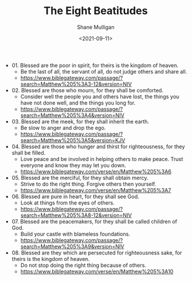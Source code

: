 #+LATEX_HEADER: \usepackage[margin=0.5in]{geometry}
#+OPTIONS: toc:nil

#+HUGO_BASE_DIR: /home/shane/var/smulliga/source/git/semiosis/semiosis-hugo
#+HUGO_SECTION: ./posts

#+TITLE: The Eight Beatitudes
#+DATE: <2021-09-11>
#+AUTHOR: Shane Mulligan
#+KEYWORDS: faith

- 01. Blessed are the poor in spirit, for theirs is the kingdom of heaven.
  - Be the last of all, the servant of all, do not judge others and share all.
  - https://www.biblegateway.com/passage/?search=Matthew%205%3A3-12&version=NIV

- 02. Blessed are those who mourn, for they shall be comforted.
  - Consider well the people you and others have lost, the things you have not done well, and the things you long for.
  - https://www.biblegateway.com/passage/?search=Matthew%205%3A4&version=NIV

- 03. Blessed are the meek, for they shall inherit the earth.
  - Be slow to anger and drop the ego.
  - https://www.biblegateway.com/passage/?search=Matthew%205%3A5&version=KJV

- 04. Blessed are those who hunger and thirst for righteousness, for they shall be filled.
  - Love peace and be involved in helping others to make peace. Trust everyone and know they may let you down.
  - https://www.biblegateway.com/verse/en/Matthew%205%3A6

- 05. Blessed are the merciful, for they shall obtain mercy.
  - Strive to do the right thing. Forgive others then yourself.
  - https://www.biblegateway.com/verse/en/Matthew%205%3A7

- 06. Blessed are pure in heart, for they shall see God.
  - Look at things from the eyes of others.
  - https://www.biblegateway.com/passage/?search=Matthew%205%3A8-12&version=NIV

- 07. Blessed are the peacemakers, for they shall be called children of God.
  - Build your castle with blameless foundations.
  - https://www.biblegateway.com/passage/?search=Matthew%205%3A9&version=NIV

- 08. Blessed are they which are persecuted for righteousness sake, for theirs is the kingdom of heaven.
  - Do not stop doing the right thing because of others.
  - https://www.biblegateway.com/verse/en/Matthew%205%3A10